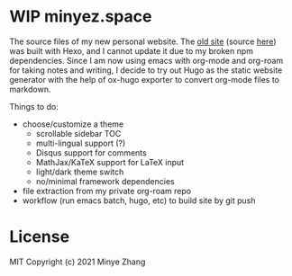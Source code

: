 * WIP minyez.space

The source files of my new personal website.
The [[https://shigaro.org][old site]] (source [[https://github.com/minyez/minyez.github.io/tree/hexo][here]]) was built with Hexo,
and I cannot update it due to my broken npm dependencies.
Since I am now using emacs with org-mode and org-roam for taking notes and writing,
I decide to try out Hugo as the static website generator
with the help of ox-hugo exporter to convert org-mode files to markdown.

Things to do:

- choose/customize a theme
  - scrollable sidebar TOC 
  - multi-lingual support (?)
  - Disqus support for comments
  - MathJax/KaTeX support for LaTeX input
  - light/dark theme switch
  - no/minimal framework dependencies
- file extraction from my private org-roam repo
- workflow (run emacs batch, hugo, etc) to build site by git push

* License

MIT Copyright (c) 2021 Minye Zhang


